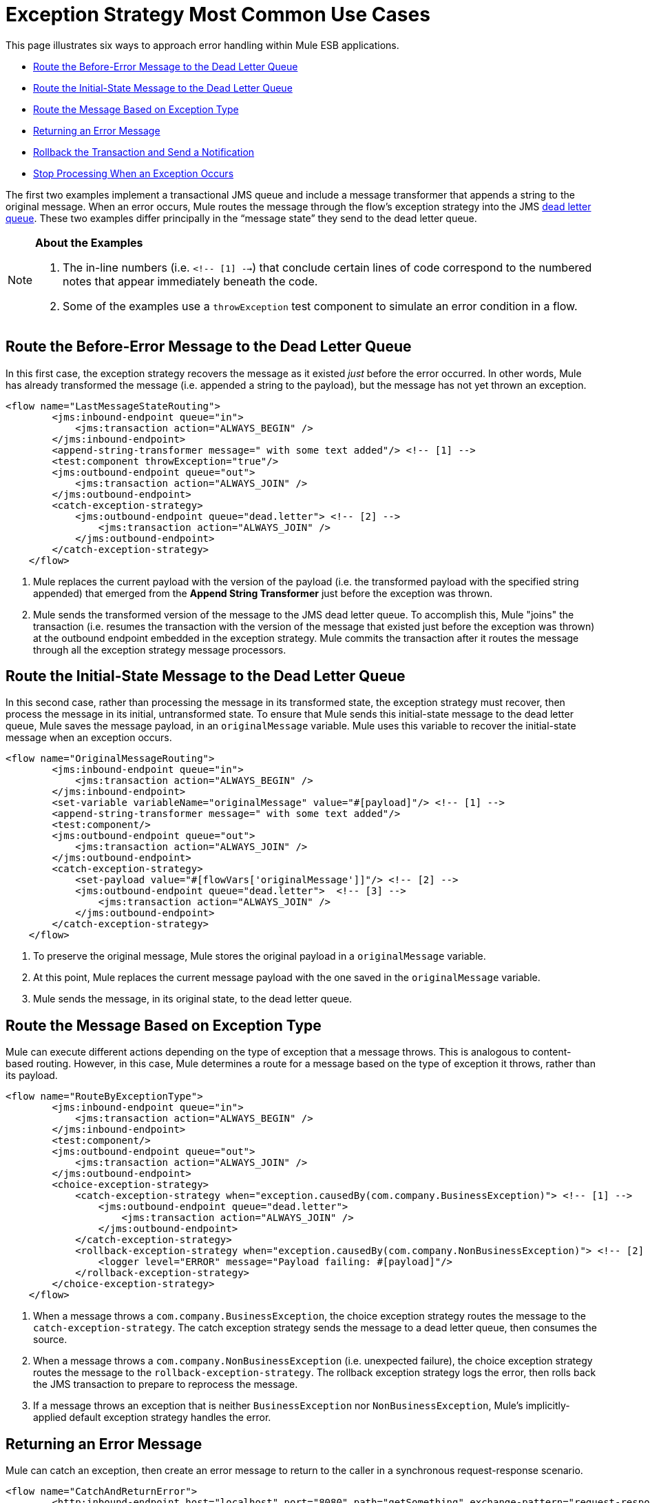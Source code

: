 = Exception Strategy Most Common Use Cases

This page illustrates six ways to approach error handling within Mule ESB applications.

* <<Route the Before-Error Message to the Dead Letter Queue>>
* <<Route the Initial-State Message to the Dead Letter Queue>>
* <<Route the Message Based on Exception Type>>
* <<Returning an Error Message>>
* <<Rollback the Transaction and Send a Notification>>
* <<Stop Processing When an Exception Occurs>>

The first two examples implement a transactional JMS queue and include a message transformer that appends a string to the original message. When an error occurs, Mule routes the message through the flow’s exception strategy into the JMS http://www.eaipatterns.com/DeadLetterChannel.html[dead letter queue]. These two examples differ principally in the “message state” they send to the dead letter queue.

[NOTE]
====
*About the Examples* +

. The in-line numbers (i.e. `<!-- [1] -->`) that conclude certain lines of code correspond to the numbered notes that appear immediately beneath the code.
. Some of the examples use a `throwException` test component to simulate an error condition in a flow.
====

== Route the Before-Error Message to the Dead Letter Queue

In this first case, the exception strategy recovers the message as it existed _just_ before the error occurred. In other words, Mule has already transformed the message (i.e. appended a string to the payload), but the message has not yet thrown an exception.

[source, xml, linenums]
----
<flow name="LastMessageStateRouting">
        <jms:inbound-endpoint queue="in">
            <jms:transaction action="ALWAYS_BEGIN" />
        </jms:inbound-endpoint>
        <append-string-transformer message=" with some text added"/> <!-- [1] -->
        <test:component throwException="true"/>
        <jms:outbound-endpoint queue="out">
            <jms:transaction action="ALWAYS_JOIN" />
        </jms:outbound-endpoint>
        <catch-exception-strategy>
            <jms:outbound-endpoint queue="dead.letter"> <!-- [2] -->
                <jms:transaction action="ALWAYS_JOIN" />
            </jms:outbound-endpoint>           
        </catch-exception-strategy>
    </flow>
----

. Mule replaces the current payload with the version of the payload (i.e. the transformed payload with the specified string appended) that emerged from the *Append String Transformer* just before the exception was thrown.
. Mule sends the transformed version of the message to the JMS dead letter queue. To accomplish this, Mule "joins" the transaction (i.e. resumes the transaction with the version of the message that existed just before the exception was thrown) at the outbound endpoint embedded in the exception strategy. Mule commits the transaction after it routes the message through all the exception strategy message processors.

== Route the Initial-State Message to the Dead Letter Queue

In this second case, rather than processing the message in its transformed state, the exception strategy must recover, then process the message in its initial, untransformed state. To ensure that Mule sends this initial-state message to the dead letter queue, Mule saves the message payload, in an `originalMessage` variable. Mule uses this variable to recover the initial-state message when an exception occurs.

[source, xml, linenums]
----
<flow name="OriginalMessageRouting">
        <jms:inbound-endpoint queue="in">
            <jms:transaction action="ALWAYS_BEGIN" />
        </jms:inbound-endpoint>
        <set-variable variableName="originalMessage" value="#[payload]"/> <!-- [1] -->
        <append-string-transformer message=" with some text added"/>
        <test:component/>
        <jms:outbound-endpoint queue="out">
            <jms:transaction action="ALWAYS_JOIN" />
        </jms:outbound-endpoint>
        <catch-exception-strategy>
            <set-payload value="#[flowVars['originalMessage']]"/> <!-- [2] -->
            <jms:outbound-endpoint queue="dead.letter">  <!-- [3] -->
                <jms:transaction action="ALWAYS_JOIN" />
            </jms:outbound-endpoint>
        </catch-exception-strategy>
    </flow>
----

. To preserve the original message, Mule stores the original payload in a `originalMessage` variable.
. At this point, Mule replaces the current message payload with the one saved in the `originalMessage` variable.
. Mule sends the message, in its original state, to the dead letter queue.

== Route the Message Based on Exception Type

Mule can execute different actions depending on the type of exception that a message throws. This is analogous to content-based routing. However, in this case, Mule determines a route for a message based on the type of exception it throws, rather than its payload.

[source, xml, linenums]
----
<flow name="RouteByExceptionType">
        <jms:inbound-endpoint queue="in">
            <jms:transaction action="ALWAYS_BEGIN" />
        </jms:inbound-endpoint>
        <test:component/>
        <jms:outbound-endpoint queue="out">
            <jms:transaction action="ALWAYS_JOIN" />
        </jms:outbound-endpoint>
        <choice-exception-strategy>
            <catch-exception-strategy when="exception.causedBy(com.company.BusinessException)"> <!-- [1] -->
                <jms:outbound-endpoint queue="dead.letter">
                    <jms:transaction action="ALWAYS_JOIN" />
                </jms:outbound-endpoint>
            </catch-exception-strategy>
            <rollback-exception-strategy when="exception.causedBy(com.company.NonBusinessException)"> <!-- [2] -->
                <logger level="ERROR" message="Payload failing: #[payload]"/>
            </rollback-exception-strategy>
        </choice-exception-strategy>
    </flow>
----

. When a message throws a `com.company.BusinessException`, the choice exception strategy routes the message to the `catch-exception-strategy`. The catch exception strategy sends the message to a dead letter queue, then consumes the source.
. When a message throws a `com.company.NonBusinessException` (i.e. unexpected failure), the choice exception strategy routes the message to the `rollback-exception-strategy`. The rollback exception strategy logs the error, then rolls back the JMS transaction to prepare to reprocess the message.
. If a message throws an exception that is neither `BusinessException` nor `NonBusinessException`, Mule's implicitly-applied default exception strategy handles the error.

== Returning an Error Message

Mule can catch an exception, then create an error message to return to the caller in a synchronous request-response scenario.

[source, xml, linenums]
----
<flow name="CatchAndReturnError">
        <http:inbound-endpoint host="localhost" port="8080" path="getSomething" exchange-pattern="request-response"/>
 
        <test:component throwException="true"/>
 
        <catch-exception-strategy>
                <set-payload value="The request cannot be processed, the error is #[exception.getSummaryMessage()]"/> <!-- [1] -->
                <set-property propertyName="http.status" value="500"/> <!-- [2] -->
        </catch-exception-strategy>
 
</flow>
----

. The catch exception strategy replaces the message payload with new content. Mule uses the link:https://docs.mulesoft.com/mule-user-guide/v/3.4/mule-expression-language-mel[Mule Expression Language MEL] `exception` variable to include an error number in the message payload. The error number helps the caller understand the exception.
. The catch exception strategy sets the HTTP status code of the response to `500` to indicate a server error. Mule sends the new message payload to the caller.

== Rollback the Transaction and Send a Notification

When an error occurs, Mule can rollback transactions, then send failure notifications to a system administrator. In this case, Mule rolls back the transaction, then uses an SMTP endpoint to send a failure notification email.

[source, xml, linenums]
----
<flow name="RollbackTransactionAndSendEmail">
 
        <jms:inbound-endpoint queue="in">
            <jms:transaction action="ALWAYS_BEGIN"/>
        </jms:inbound-endpoint>
        <test:component throwException="true"/>
        <rollback-exception-strategy> <!-- [1] -->
 
            <set-payload value="#['Failed to process message: ' + payload]"/> <!-- [2] -->
 
            <smtp:outbound-endpoint user="pablolagreca" password="mypassword" host="smtp.gmail.com" from="failures-app@mycompany.com" to="technical-operations@mycompany.com" subject="Message Failure"/>  <!-- [3] -->
        </rollback-exception-strategy>
    </flow>
----

. Whenever a message throws an exception, Mule rolls back the transaction.
. Mule sets a new payload on the message which contains both:
* the failure notification message `'Failed to process message:'`
* the payload of the message
. Mules sends a failure notification email to `technical-operations@mycompany.com`.

== Stop Processing When an Exception Occurs

Mule can prevent a flow from accepting any more messages after certain types of errors occur. For example, when external service becomes unavailable (i.e. goes offline), every message processing attempt will fail until the unavailable resource is restored. In this case, Mule can shut down the flow to prevent it from attempting to process any more messages.

[source, xml, linenums]
----
<flow name="StopFlowBasedOnExceptionType">
        <vm:inbound-endpoint path="in" exchange-pattern="request-response"/>
        <http:outbound-endpoint host="localhost" port="808" responseTimeout="5"/>
        <choice-exception-strategy>
            <rollback-exception-strategy when="exception.causedBy(java.net.ConnectException)">  <!-- [1] -->
                <script:component>
                    <script:script engine="groovy">
                        flowConstruct.stop();
                    </script:script>
                </script:component>
             </rollback-exception-strategy>
            <rollback-exception-strategy> <!-- [2] -->
                <logger/>
            </rollback-exception-strategy>
        </choice-exception-strategy>
    </flow>
----

. When the exception type is `ConnectionException`, the choice exception strategy routes the message to the first rollback exception strategy. The rollback exception strategy runs a script that stops the flow from processing any more messages.
. For all other exception types, the choice exception strategy routes the message to the second rollback exception strategy, which logs the error.
